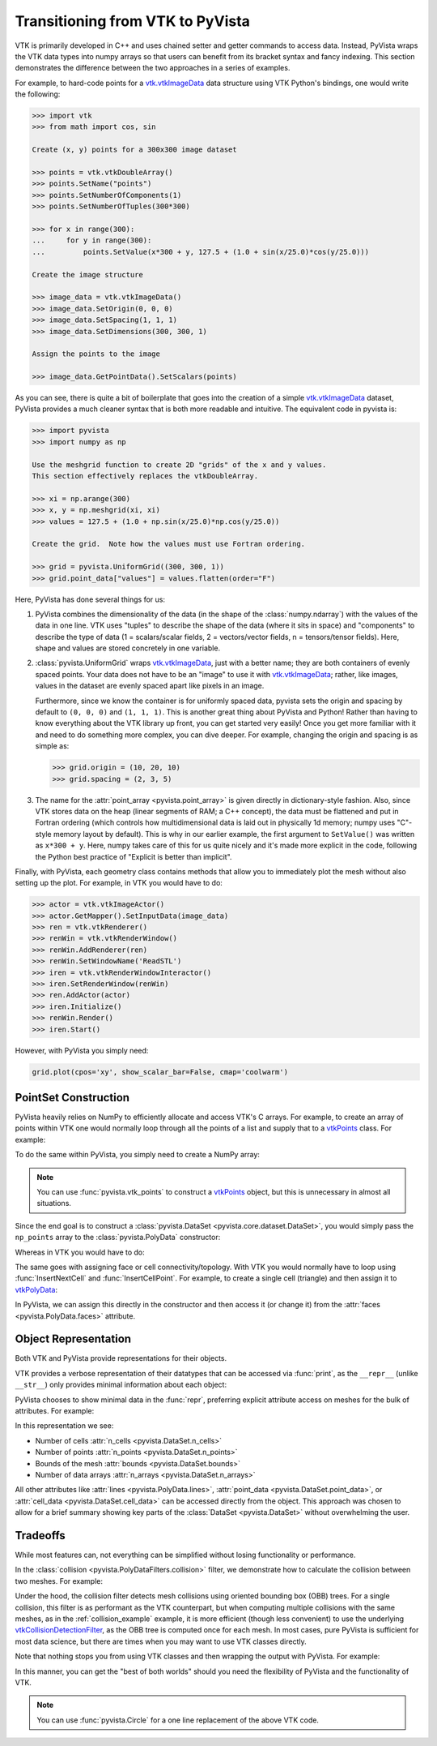 .. _vtk_to_pyvista_docs:


Transitioning from VTK to PyVista
=================================
VTK is primarily developed in C++ and uses chained setter and getter
commands to access data. Instead, PyVista wraps the VTK data types
into numpy arrays so that users can benefit from its bracket syntax
and fancy indexing.  This section demonstrates the difference between
the two approaches in a series of examples.

For example, to hard-code points for a `vtk.vtkImageData`_ data
structure using VTK Python's bindings, one would write the following:

.. code:: pycon

   >>> import vtk
   >>> from math import cos, sin

   Create (x, y) points for a 300x300 image dataset

   >>> points = vtk.vtkDoubleArray()
   >>> points.SetName("points")
   >>> points.SetNumberOfComponents(1)
   >>> points.SetNumberOfTuples(300*300)

   >>> for x in range(300):
   ...     for y in range(300):
   ...         points.SetValue(x*300 + y, 127.5 + (1.0 + sin(x/25.0)*cos(y/25.0)))

   Create the image structure

   >>> image_data = vtk.vtkImageData()
   >>> image_data.SetOrigin(0, 0, 0)
   >>> image_data.SetSpacing(1, 1, 1)
   >>> image_data.SetDimensions(300, 300, 1)

   Assign the points to the image

   >>> image_data.GetPointData().SetScalars(points)

As you can see, there is quite a bit of boilerplate that goes into
the creation of a simple `vtk.vtkImageData`_ dataset, PyVista provides
a much cleaner syntax that is both more readable and intuitive. The
equivalent code in pyvista is:


.. code:: pycon

   >>> import pyvista
   >>> import numpy as np

   Use the meshgrid function to create 2D "grids" of the x and y values.
   This section effectively replaces the vtkDoubleArray.

   >>> xi = np.arange(300)
   >>> x, y = np.meshgrid(xi, xi)
   >>> values = 127.5 + (1.0 + np.sin(x/25.0)*np.cos(y/25.0))

   Create the grid.  Note how the values must use Fortran ordering.

   >>> grid = pyvista.UniformGrid((300, 300, 1))
   >>> grid.point_data["values"] = values.flatten(order="F")

Here, PyVista has done several things for us:

#. PyVista combines the dimensionality of the data (in the shape of
   the :class:`numpy.ndarray`) with the values of the data in one line. VTK uses
   "tuples" to describe the shape of the data (where it sits in space)
   and "components" to describe the type of data (1 = scalars/scalar
   fields, 2 = vectors/vector fields, n = tensors/tensor
   fields). Here, shape and values are stored concretely in one
   variable.

#. :class:`pyvista.UniformGrid` wraps `vtk.vtkImageData`_, just with a
   better name; they are both containers of evenly spaced points. Your
   data does not have to be an "image" to use it with
   `vtk.vtkImageData`_; rather, like images, values in the dataset are
   evenly spaced apart like pixels in an image.

   Furthermore, since we know the container is for uniformly spaced data,
   pyvista sets the origin and spacing by default to ``(0, 0, 0)`` and
   ``(1, 1, 1)``. This is another great thing about PyVista and Python!
   Rather than having to know everything about the VTK library up front,
   you can get started very easily! Once you get more familiar with it
   and need to do something more complex, you can dive deeper. For
   example, changing the origin and spacing is as simple as:

   .. code:: pycon

      >>> grid.origin = (10, 20, 10)
      >>> grid.spacing = (2, 3, 5)

#. The name for the :attr:`point_array <pyvista.point_array>` is given
   directly in dictionary-style fashion. Also, since VTK stores data
   on the heap (linear segments of RAM; a C++ concept), the
   data must be flattened and put in Fortran ordering (which controls
   how multidimensional data is laid out in physically 1d memory; numpy
   uses "C"-style memory layout by default). This is why in our earlier
   example, the first argument to ``SetValue()`` was written as
   ``x*300 + y``. Here, numpy takes care of this for us quite nicely
   and it's made more explicit in the code, following the Python best
   practice of "Explicit is better than implicit".

Finally, with PyVista, each geometry class contains methods that allow
you to immediately plot the mesh without also setting up the plot.
For example, in VTK you would have to do:

.. code:: pycon

   >>> actor = vtk.vtkImageActor()
   >>> actor.GetMapper().SetInputData(image_data)
   >>> ren = vtk.vtkRenderer()
   >>> renWin = vtk.vtkRenderWindow()
   >>> renWin.AddRenderer(ren)
   >>> renWin.SetWindowName('ReadSTL')
   >>> iren = vtk.vtkRenderWindowInteractor()
   >>> iren.SetRenderWindow(renWin)
   >>> ren.AddActor(actor)
   >>> iren.Initialize()
   >>> renWin.Render()
   >>> iren.Start()

However, with PyVista you simply need:

.. code:: python

   grid.plot(cpos='xy', show_scalar_bar=False, cmap='coolwarm')

..
   This is here so we can generate a plot.  We have to repeat
   everything since jupyter-execute doesn't allow for
   plain text between command blocks.

.. jupyter-execute::
   :hide-code:

   import pyvista as pv
   pv.set_plot_theme('document')
   pv.set_jupyter_backend('static')
   import numpy as np
   xi = np.arange(300)
   x, y = np.meshgrid(xi, xi)
   values = 127.5 + (1.0 + np.sin(x/25.0)*np.cos(y/25.0))
   grid = pv.UniformGrid((300, 300, 1))
   grid.point_data["values"] = values.flatten(order="F")
   grid.plot(cpos='xy', show_scalar_bar=False, cmap='coolwarm')


.. _vtk.vtkImageData: https://vtk.org/doc/nightly/html/classvtkImageData.html


PointSet Construction
---------------------
PyVista heavily relies on NumPy to efficiently allocate and access
VTK's C arrays.  For example, to create an array of points within VTK
one would normally loop through all the points of a list and supply
that to a  `vtkPoints`_ class.  For example:

.. jupyter-execute::

   >>> import vtk
   >>> vtk_array = vtk.vtkDoubleArray()
   >>> vtk_array.SetNumberOfComponents(3)
   >>> vtk_array.SetNumberOfValues(9)
   >>> vtk_array.SetValue(0, 0)
   >>> vtk_array.SetValue(1, 0)
   >>> vtk_array.SetValue(2, 0)
   >>> vtk_array.SetValue(3, 1)
   >>> vtk_array.SetValue(4, 0)
   >>> vtk_array.SetValue(5, 0)
   >>> vtk_array.SetValue(6, 0.5)
   >>> vtk_array.SetValue(7, 0.667)
   >>> vtk_array.SetValue(8, 0)
   >>> vtk_points = vtk.vtkPoints()
   >>> vtk_points.SetData(vtk_array)
   >>> print(vtk_points)

To do the same within PyVista, you simply need to create a NumPy array:

.. jupyter-execute::

   >>> import numpy as np
   >>> np_points = np.array([[0, 0, 0],
   ...                       [1, 0, 0],
   ...                       [0.5, 0.667, 0]])

.. note::
   You can use :func:`pyvista.vtk_points` to construct a `vtkPoints`_
   object, but this is unnecessary in almost all situations.

Since the end goal is to construct a :class:`pyvista.DataSet
<pyvista.core.dataset.DataSet>`, you would simply pass the
``np_points`` array to the :class:`pyvista.PolyData` constructor:

.. jupyter-execute::

   >>> import pyvista
   >>> poly_data = pyvista.PolyData(np_points)

Whereas in VTK you would have to do:

.. jupyter-execute::

   >>> vtk_poly_data = vtk.vtkPolyData()
   >>> vtk_poly_data.SetPoints(vtk_points)

The same goes with assigning face or cell connectivity/topology.  With
VTK you would normally have to loop using :func:`InsertNextCell` and
:func:`InsertCellPoint`.  For example, to create a single cell
(triangle) and then assign it to `vtkPolyData`_:

.. jupyter-execute::

   >>> cell_arr = vtk.vtkCellArray()
   >>> cell_arr.InsertNextCell(3)
   >>> cell_arr.InsertCellPoint(0)
   >>> cell_arr.InsertCellPoint(1)
   >>> cell_arr.InsertCellPoint(2)
   >>> vtk_poly_data.SetPolys(cell_arr)

In PyVista, we can assign this directly in the constructor and then
access it (or change it) from the :attr:`faces
<pyvista.PolyData.faces>` attribute.

.. jupyter-execute::

   >>> faces = np.array([3, 0, 1, 2])
   >>> poly_data = pyvista.PolyData(np_points, faces)
   >>> poly_data.faces

.. _vtk_vs_pyvista_object_repr:

Object Representation
---------------------
Both VTK and PyVista provide representations for their objects.

VTK provides a verbose representation of their datatypes that can be
accessed via :func:`print`, as the ``__repr__`` (unlike ``__str__``)
only provides minimal information about each object:

.. jupyter-execute::

   >>> print(vtk_poly_data)

PyVista chooses to show minimal data in the :func:`repr`, preferring
explicit attribute access on meshes for the bulk of attributes.
For example:

.. jupyter-execute::

   >>> poly_data

In this representation we see:

* Number of cells :attr:`n_cells <pyvista.DataSet.n_cells>`
* Number of points :attr:`n_points <pyvista.DataSet.n_points>`
* Bounds of the mesh :attr:`bounds <pyvista.DataSet.bounds>`
* Number of data arrays :attr:`n_arrays <pyvista.DataSet.n_arrays>`

All other attributes like :attr:`lines <pyvista.PolyData.lines>`,
:attr:`point_data <pyvista.DataSet.point_data>`, or
:attr:`cell_data <pyvista.DataSet.cell_data>` can be
accessed directly from the object.  This approach was chosen to allow
for a brief summary showing key parts of the :class:`DataSet
<pyvista.DataSet>` without overwhelming the user.

Tradeoffs
---------
While most features can, not everything can be simplified without
losing functionality or performance.

In the :class:`collision <pyvista.PolyDataFilters.collision>` filter,
we demonstrate how to calculate the collision between two meshes.  For
example:

.. jupyter-execute::
   :hide-code:

   # must have this here as our global backend may not be static
   import pyvista
   pyvista.set_jupyter_backend('pythreejs')
   pyvista.global_theme.window_size = [600, 400]
   pyvista.global_theme.antialiasing = True


.. jupyter-execute::

   import pyvista

   # create a default sphere and a shifted sphere
   mesh_a = pyvista.Sphere()
   mesh_b = pyvista.Sphere(center=(-0.4, 0, 0))
   out, n_coll = mesh_a.collision(mesh_b, generate_scalars=True, contact_mode=2)

   pl = pyvista.Plotter()
   pl.add_mesh(out)
   pl.add_mesh(mesh_b, style='wireframe', color='k')
   pl.camera_position = 'xy'
   pl.show()

Under the hood, the collision filter detects mesh collisions using
oriented bounding box (OBB) trees.  For a single collision, this filter
is as performant as the VTK counterpart, but when computing multiple
collisions with the same meshes, as in the :ref:`collision_example`
example, it is more efficient (though less convenient) to use the
underlying `vtkCollisionDetectionFilter
<https://vtk.org/doc/nightly/html/classvtkCollisionDetectionFilter.html>`_,
as the OBB tree is computed once for each mesh.  In most cases, pure
PyVista is sufficient for most data science, but there are times when
you may want to use VTK classes directly.

Note that nothing stops you from using VTK classes and then wrapping
the output with PyVista.  For example:

.. jupyter-execute::
   
   import vtk
   import pyvista

   # Create a circle using vtk
   polygonSource = vtk.vtkRegularPolygonSource()
   polygonSource.GeneratePolygonOff()
   polygonSource.SetNumberOfSides(50)
   polygonSource.SetRadius(5.0)
   polygonSource.SetCenter(0.0, 0.0, 0.0)
   polygonSource.Update()

   # wrap and plot using pyvista
   mesh = pyvista.wrap(polygonSource.GetOutput())
   mesh.plot(line_width=3, cpos='xy', color='k')

In this manner, you can get the "best of both worlds" should you need
the flexibility of PyVista and the functionality of VTK.

.. note::
   You can use :func:`pyvista.Circle` for a one line replacement of
   the above VTK code.


.. _vtkDataArray: https://vtk.org/doc/nightly/html/classvtkDataArray.html
.. _vtkPolyData: https://vtk.org/doc/nightly/html/classvtkPolyData.html
.. _vtkImageData: https://vtk.org/doc/nightly/html/classvtkImageData.html
.. _vtkpoints: https://vtk.org/doc/nightly/html/classvtkPoints.html
